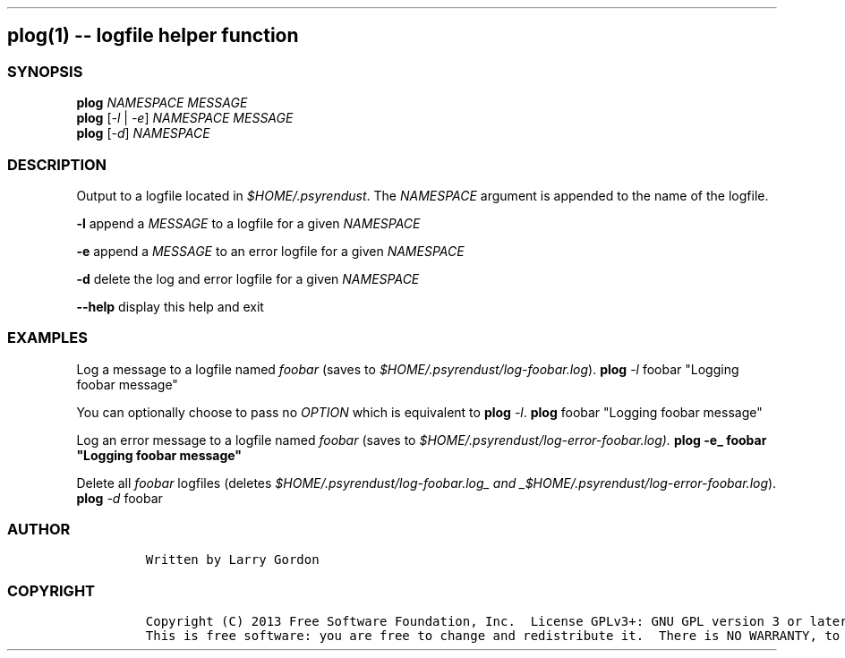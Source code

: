 .TH "" "" "" "" ""
.SH plog(1) \-\- logfile helper function
.SS SYNOPSIS
.PP
\f[B]plog\f[] \f[I]NAMESPACE\f[] \f[I]MESSAGE\f[]
.PD 0
.P
.PD
\f[B]plog\f[] [\f[I]\-l\f[] | \f[I]\-e\f[]] \f[I]NAMESPACE\f[]
\f[I]MESSAGE\f[]
.PD 0
.P
.PD
\f[B]plog\f[] [\f[I]\-d\f[]] \f[I]NAMESPACE\f[]
.SS DESCRIPTION
.PP
Output to a logfile located in \f[I]$HOME/.psyrendust\f[].
The \f[I]NAMESPACE\f[] argument is appended to the name of the logfile.
.PP
\f[B]\-l\f[] append a \f[I]MESSAGE\f[] to a logfile for a given
\f[I]NAMESPACE\f[]
.PP
\f[B]\-e\f[] append a \f[I]MESSAGE\f[] to an error logfile for a given
\f[I]NAMESPACE\f[]
.PP
\f[B]\-d\f[] delete the log and error logfile for a given
\f[I]NAMESPACE\f[]
.PP
\f[B]\-\-help\f[] display this help and exit
.SS EXAMPLES
.PP
Log a message to a logfile named \f[I]foobar\f[] (saves to
\f[I]$HOME/.psyrendust/log\-foobar.log\f[]).
\f[B]plog\f[] \f[I]\-l\f[] foobar "Logging foobar message"
.PP
You can optionally choose to pass no \f[I]OPTION\f[] which is equivalent
to \f[B]plog\f[] \f[I]\-l\f[].
\f[B]plog\f[] foobar "Logging foobar message"
.PP
Log an error message to a logfile named \f[I]foobar\f[] (saves to
\f[I]$HOME/.psyrendust/log\-error\-foobar.log). \f[B]plog\f[] \f[]\-e_
foobar "Logging foobar message"
.PP
Delete all \f[I]foobar\f[] logfiles (deletes
\f[I]$HOME/.psyrendust/log\-foobar.log_ and _$HOME/.psyrendust/log\-error\-foobar.log\f[]).
\f[B]plog\f[] \f[I]\-d\f[] foobar
.SS AUTHOR
.IP
.nf
\f[C]
Written\ by\ Larry\ Gordon
\f[]
.fi
.SS COPYRIGHT
.IP
.nf
\f[C]
Copyright\ (C)\ 2013\ Free\ Software\ Foundation,\ Inc.\ \ License\ GPLv3+:\ GNU\ GPL\ version\ 3\ or\ later\ <http://gnu.org/licenses/gpl.html>.\ \ 
This\ is\ free\ software:\ you\ are\ free\ to\ change\ and\ redistribute\ it.\ \ There\ is\ NO\ WARRANTY,\ to\ the\ extent\ permitted\ by\ law.
\f[]
.fi
